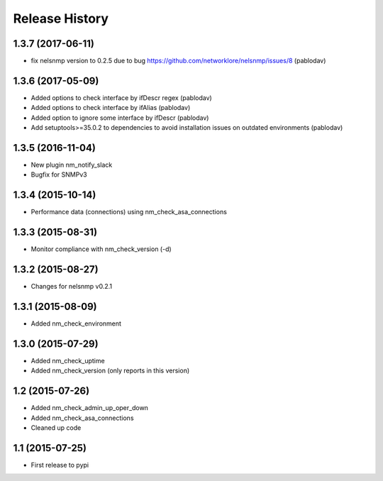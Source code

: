 .. :changelog:

Release History
---------------

1.3.7 (2017-06-11)
++++++++++++++++++

* fix nelsnmp version to 0.2.5 due to bug https://github.com/networklore/nelsnmp/issues/8 (pablodav)

1.3.6 (2017-05-09)
++++++++++++++++++

* Added options to check interface by ifDescr regex (pablodav)
* Added options to check interface by ifAlias (pablodav)
* Added option to ignore some interface by ifDescr (pablodav)
* Add setuptools>=35.0.2 to dependencies to avoid installation issues on outdated environments (pablodav)

1.3.5 (2016-11-04)
++++++++++++++++++

* New plugin nm_notify_slack
* Bugfix for SNMPv3


1.3.4 (2015-10-14)
++++++++++++++++++

* Performance data (connections) using nm_check_asa_connections

1.3.3 (2015-08-31)
++++++++++++++++++

* Monitor compliance with nm_check_version (-d)

1.3.2 (2015-08-27)
++++++++++++++++++

* Changes for nelsnmp v0.2.1

1.3.1 (2015-08-09)
++++++++++++++++++

* Added nm_check_environment

1.3.0 (2015-07-29)
++++++++++++++++++

* Added nm_check_uptime
* Added nm_check_version (only reports in this version)

1.2 (2015-07-26)
++++++++++++++++

* Added nm_check_admin_up_oper_down
* Added nm_check_asa_connections
* Cleaned up code

1.1 (2015-07-25)
++++++++++++++++

* First release to pypi
